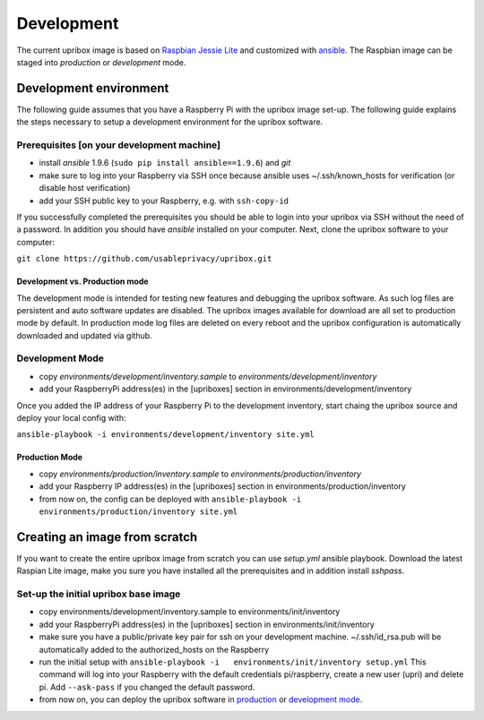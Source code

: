 .. _base-image-label:

Development
===========

The current upribox image is based on `Raspbian Jessie
Lite <https://www.raspberrypi.org/downloads/raspbian/>`__ and customized
with `ansible <http://www.ansible.com>`__. The Raspbian image can be
staged into *production* or *development* mode.

Development environment
-----------------------

The following guide assumes that you have a Raspberry Pi with the
upribox image set-up. The following guide explains the steps necessary
to setup a development environment for the upribox software.

Prerequisites [on your development machine]
^^^^^^^^^^^^^^^^^^^^^^^^^^^^^^^^^^^^^^^^^^^

-  install *ansible* 1.9.6 (``sudo pip install ansible==1.9.6``) and
   *git*
-  make sure to log into your Raspberry via SSH once because ansible
   uses ~/.ssh/known\_hosts for verification (or disable host
   verification)
-  add your SSH public key to your Raspberry, e.g. with ``ssh-copy-id``

If you successfully completed the prerequisites you should be able to
login into your upribox via SSH without the need of a password. In
addition you should have *ansible* installed on your computer. Next,
clone the upribox software to your computer:

``git clone https://github.com/usableprivacy/upribox.git``

Development vs. Production mode
~~~~~~~~~~~~~~~~~~~~~~~~~~~~~~~

The development mode is intended for testing new features and debugging
the upribox software. As such log files are persistent and auto software
updates are disabled. The upribox images available for download are all
set to production mode by default. In production mode log files are
deleted on every reboot and the upribox configuration is automatically
downloaded and updated via github.

Development Mode
^^^^^^^^^^^^^^^^

-  copy *environments/development/inventory.sample* to
   *environments/development/inventory*
-  add your RaspberryPi address(es) in the [upriboxes] section in
   environments/development/inventory

Once you added the IP address of your Raspberry Pi to the development
inventory, start chaing the upribox source and deploy your local config
with:

``ansible-playbook -i environments/development/inventory site.yml``

Production Mode
~~~~~~~~~~~~~~~

-  copy *environments/production/inventory.sample* to
   *environments/production/inventory*
-  add your Raspberry IP address(es) in the [upriboxes] section in
   environments/production/inventory
-  from now on, the config can be deployed with
   ``ansible-playbook -i   environments/production/inventory site.yml``

Creating an image from scratch
------------------------------

If you want to create the entire upribox image from scratch you can use
*setup.yml* ansible playbook. Download the latest Raspian Lite image,
make you sure you have installed all the prerequisites and in addition
install *sshpass*.

Set-up the initial upribox base image
^^^^^^^^^^^^^^^^^^^^^^^^^^^^^^^^^^^^^

-  copy environments/development/inventory.sample to
   environments/init/inventory
-  add your RaspberryPi address(es) in the [upriboxes] section in
   environments/init/inventory
-  make sure you have a public/private key pair for ssh on your
   development machine. ~/.ssh/id\_rsa.pub will be automatically added
   to the authorized\_hosts on the Raspberry
-  run the initial setup with
   ``ansible-playbook -i   environments/init/inventory setup.yml`` This
   command will log into your Raspberry with the default credentials
   pi/raspberry, create a new user (upri) and delete pi. Add
   ``--ask-pass`` if you changed the default password.
-  from now on, you can deploy the upribox software in
   `production <https://github.com/usableprivacy/upribox/wiki/Development#production-mode>`__
   or `development
   mode <https://github.com/usableprivacy/upribox/wiki/Development#production-mode>`__.